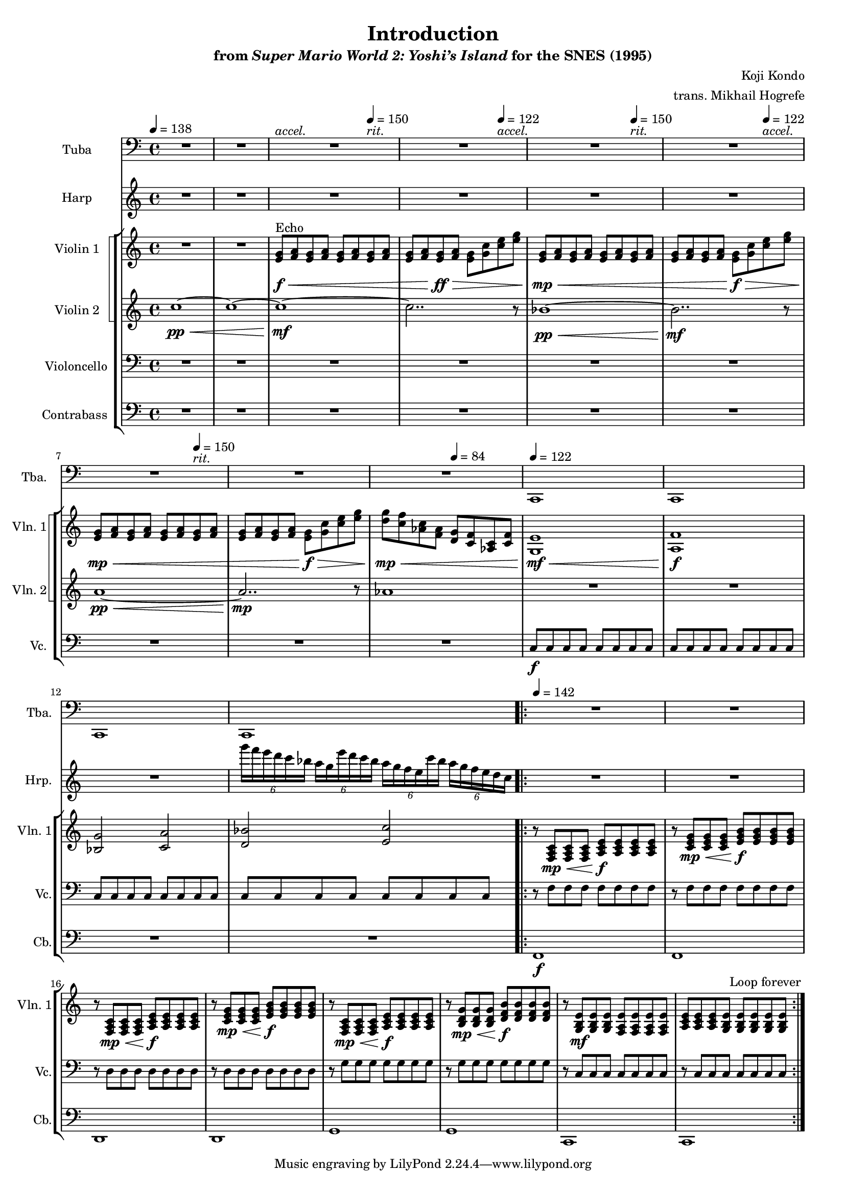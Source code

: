 \version "2.24.3"
#(set-global-staff-size 16)

\paper {
  left-margin = 0.6\in
}

\book {
    \header {
        title = "Introduction"
        subtitle = \markup { "from" {\italic "Super Mario World 2: Yoshi’s Island"} "for the SNES (1995)" }
        composer = "Koji Kondo"
        arranger = "trans. Mikhail Hogrefe"
    }

    \score {
        {
            <<
                \new Staff \relative c, {                 
                    \set Staff.instrumentName = "Tuba"
                    \set Staff.shortInstrumentName = "Tba."  
\key c \major
\clef bass
R1*2
<<{\override MultiMeasureRest.staff-position = 0 R1}\\{s4^\markup{\italic accel.} s s s^\markup{\italic rit.} }>>
<<{\override MultiMeasureRest.staff-position = 0 R1}\\{s4 s s s^\markup{\italic accel.} }>>
<<{\override MultiMeasureRest.staff-position = 0 R1}\\{s4 s s s^\markup{\italic rit.} }>>
<<{\override MultiMeasureRest.staff-position = 0 R1}\\{s4 s s s^\markup{\italic accel.} }>>
<<{\override MultiMeasureRest.staff-position = 0 R1}\\{s4 s s s^\markup{\italic rit.} }>>
R1*2
c1 |
c1 |
c1 |
c1 |
                        \repeat volta 2 {
R1*8
                        }
\once \override Score.RehearsalMark.self-alignment-X = #RIGHT
\mark \markup { \fontsize #-2 "Loop forever" }
                }

                \new Staff \relative c'''' {  
                    \set Staff.instrumentName = "Harp"
                    \set Staff.shortInstrumentName = "Hrp."  
\key c \major
R1*12
\tuplet 6/4 { g16 f e d c bes } \tuplet 6/4 { a16 g e' d c bes } \tuplet 6/4 { a16 g f e c' bes } \tuplet 6/4 { a16 g f e d c } |

R1*8
                }

                \new StaffGroup <<
                    \new StaffGroup <<
                        \set StaffGroup.systemStartDelimiter = #'SystemStartSquare
                        \new Staff \relative c' {                 
                            \set Staff.instrumentName = "Violin 1"
                            \set Staff.shortInstrumentName = "Vln. 1"  
\key c \major
\tempo 4=138
R1*2
<e g>8\f\<^\markup{Echo} <f a> <e g> <f a> <e g> <f a> \tempo 4=150 <e g> <f a> |
<e g>8 <f a> <e g>\ff\> <f a> <e g> <g c> \tempo 4=122 <c e> <e g> |
<e, g>8\mp\< <f a> <e g> <f a> <e g> <f a> \tempo 4=150 <e g> <f a> |
<e g>8 <f a> <e g> <f a> <e g>\f\> <g c> \tempo 4=122 <c e> <e g> |
<e, g>\mp\< <f a> <e g> <f a> <e g> <f a> \tempo 4=150 <e g> <f a> |
<e g>8 <f a> <e g> <f a> <e g>\f\> <g c> <c e> <e g> |
<d g>8\mp\< <c f> <aes c> <f aes> \tempo 4=84 <d g> <c f> <aes c> <c f> |
\tempo 4=122
<g e'>1\mf\< |
<a f'>1\f |
<bes g'>2 <c a'> |
<d bes'>2 <e c'> |

\tempo 4=142
r8 <f, a c>8\mp\< 8 8 <a c e>8\f 8 8 8 |
r8 <c e g>8\mp\< 8 8 <e g b>8\f 8 8 8 |
r8 <f, a c>8\mp\< 8 8 <a c e>8\f 8 8 8 |
r8 <c e g>8\mp\< 8 8 <e g b>8\f 8 8 8 |
r8 <f, a c>8\mp\< 8 8 <a c e>8\f 8 8 8 |
r8 <b d g>8\mp\< 8 8 <d f b>8\f 8 8 8 |
r8 <g, b e>8\mf 8 8 <f a e'>8 8 8 8 |
<a c e>8 8 8 <g b e>8 8 8 8 8 |
                        }

                        \new Staff \relative c'' {                 
                            \set Staff.instrumentName = "Violin 2"
                            \set Staff.shortInstrumentName = "Vln. 2"  
\key c \major
c1\pp\< ~ |
c1 ~ |
c1\mf ~ |
c2.. r8 |
bes1\pp\< ~ |
bes2..\mf r8 |
a1\pp\< ~ |
a2..\mp r8 |
aes1 |
R1*4

R1*8
                        }
                    >>

                    \new Staff \relative c {                 
                        \set Staff.instrumentName = "Violoncello"
                        \set Staff.shortInstrumentName = "Vc."  
\key c \major
\clef bass
R1*9
c8\f c c c c c c c |
c8 c c c c c c c |
c8 c c c c c c c |
c8 c c c c c c c |

r8 f f f f f f f |
r8 f f f f f f f |
r8 d d d d d d d |
r8 d d d d d d d |
r8 g g g g g g g |
r8 g g g g g g g |
r8 c, c c c c c c |
r8 c c c c c c c |
                    }

                    \new Staff \relative c, {                 
                        \set Staff.instrumentName = "Contrabass"
                        \set Staff.shortInstrumentName = "Cb."  
\key c \major
\clef bass
R1*13

f1\f |
f1 |
d1 |
d1 |
g1 |
g1 |
c,1 |
c1 |
                    }
                >>
            >>
        }
        \layout {
            \context {
                \Staff
                \RemoveEmptyStaves
            }
            \context {
                \DrumStaff
                \RemoveEmptyStaves
            }
        }
    }
}
